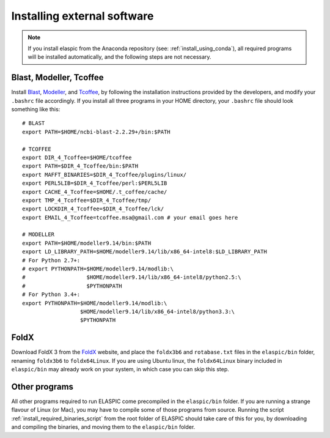 .. _install_externals:

Installing external software
=============================

.. note::
 
  If you install elaspic from the Anaconda repository (see: :ref:`install_using_conda`),
  all required programs will be installed automatically, and the following steps are not 
  necessary.
  

Blast, Modeller, Tcoffee
------------------------

Install `Blast`_, `Modeller`_, and `Tcoffee`_, by following the installation instructions provided 
by the developers, and modify your ``.bashrc`` file accordingly.
If you install all three programs in your HOME directory, your ``.bashrc`` file should look something like this::

    # BLAST
    export PATH=$HOME/ncbi-blast-2.2.29+/bin:$PATH

    # TCOFFEE
    export DIR_4_Tcoffee=$HOME/tcoffee
    export PATH=$DIR_4_Tcoffee/bin:$PATH
    export MAFFT_BINARIES=$DIR_4_Tcoffee/plugins/linux/
    export PERL5LIB=$DIR_4_Tcoffee/perl:$PERL5LIB
    export CACHE_4_Tcoffee=$HOME/.t_coffee/cache/
    export TMP_4_Tcoffee=$DIR_4_Tcoffee/tmp/
    export LOCKDIR_4_Tcoffee=$DIR_4_Tcoffee/lck/
    export EMAIL_4_Tcoffee=tcoffee.msa@gmail.com # your email goes here

    # MODELLER
    export PATH=$HOME/modeller9.14/bin:$PATH
    export LD_LIBRARY_PATH=$HOME/modeller9.14/lib/x86_64-intel8:$LD_LIBRARY_PATH
    # For Python 2.7+:
    # export PYTHONPATH=$HOME/modeller9.14/modlib:\
    #                   $HOME/modeller9.14/lib/x86_64-intel8/python2.5:\
    #                   $PYTHONPATH
    # For Python 3.4+:
    export PYTHONPATH=$HOME/modeller9.14/modlib:\
                      $HOME/modeller9.14/lib/x86_64-intel8/python3.3:\
                      $PYTHONPATH


FoldX
-----

Download FoldX 3 from the `FoldX`_ website, and place the ``foldx3b6`` and ``rotabase.txt`` 
files in the ``elaspic/bin`` folder, renaming ``foldx3b6`` to ``foldx64Linux``.
If you are using Ubuntu linux, the ``foldx64Linux`` binary included in ``elaspic/bin`` may already
work on your system, in which case you can skip this step.


Other programs
--------------

All other programs required to run ELASPIC come precompiled in the ``elaspic/bin`` folder. 
If you are running a strange flavour of Linux (or Mac), you may have to compile some of those programs from source. 
Running the script :ref:`install_required_binaries_script`
from the root folder of ELASPIC should take care
of this for you, by downloading and compiling the binaries, and moving them to the ``elaspic/bin`` folder.
   

.. _Blast: ftp://ftp.ncbi.nlm.nih.gov/blast/executables/blast+/LATEST/
.. _Modeller: https://salilab.org/modeller/
.. _Tcoffee: http://www.tcoffee.org/
.. _FoldX: http://foldx.crg.es/

